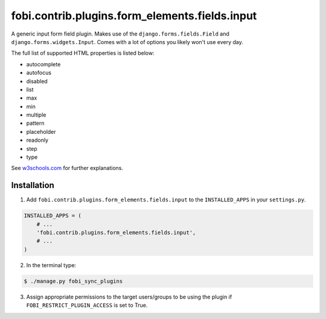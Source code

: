 ===============================================
fobi.contrib.plugins.form_elements.fields.input
===============================================
A generic input form field plugin. Makes use of the
``django.forms.fields.Field`` and ``django.forms.widgets.Input``.
Comes with a lot of options you likely won't use every day.

The full list of supported HTML properties is listed below:

- autocomplete
- autofocus
- disabled
- list
- max
- min
- multiple
- pattern
- placeholder
- readonly
- step
- type

See `w3schools.com <http://www.w3schools.com/tags/tag_input.asp>`_ for further
explanations.

Installation
===============================================
1. Add ``fobi.contrib.plugins.form_elements.fields.input`` to the
   ``INSTALLED_APPS`` in your ``settings.py``.

.. code-block:: python

    INSTALLED_APPS = (
        # ...
        'fobi.contrib.plugins.form_elements.fields.input',
        # ...
    )

2. In the terminal type:

.. code-block:: none

    $ ./manage.py fobi_sync_plugins

3. Assign appropriate permissions to the target users/groups to be using
   the plugin if ``FOBI_RESTRICT_PLUGIN_ACCESS`` is set to True.
